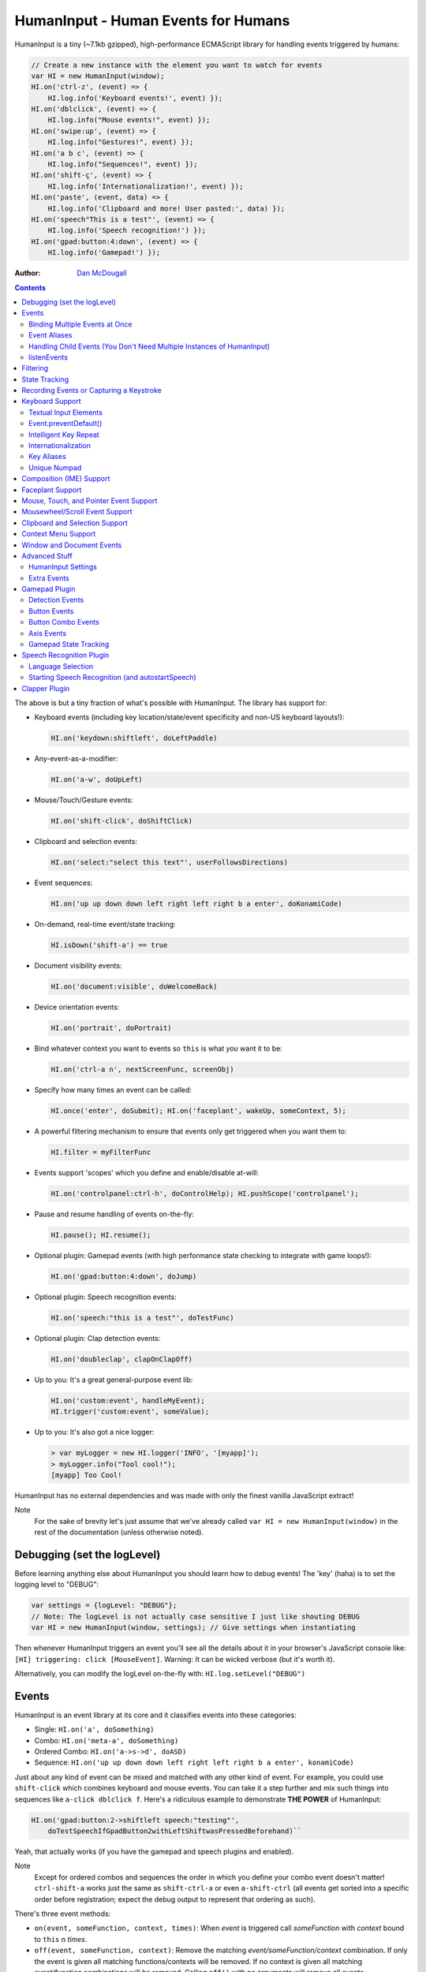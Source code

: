 HumanInput - Human Events for Humans
====================================

HumanInput is a tiny (~7.1kb gzipped), high-performance ECMAScript library for handling events triggered by humans:

.. code-block:: javascript

    // Create a new instance with the element you want to watch for events
    var HI = new HumanInput(window);
    HI.on('ctrl-z', (event) => {
        HI.log.info('Keyboard events!', event) });
    HI.on('dblclick', (event) => {
        HI.log.info("Mouse events!", event) });
    HI.on('swipe:up', (event) => {
        HI.log.info("Gestures!", event) });
    HI.on('a b c', (event) => {
        HI.log.info("Sequences!", event) });
    HI.on('shift-ç', (event) => {
        HI.log.info('Internationalization!', event) });
    HI.on('paste', (event, data) => {
        HI.log.info('Clipboard and more! User pasted:', data) });
    HI.on('speech"This is a test"', (event) => {
        HI.log.info('Speech recognition!') });
    HI.on('gpad:button:4:down', (event) => {
        HI.log.info('Gamepad!') });

:Author: `Dan McDougall <https://github.com/liftoff/>`_

.. contents::
    :backlinks: none

The above is but a tiny fraction of what's possible with HumanInput.  The library has support for:

* Keyboard events (including key location/state/event specificity and non-US keyboard layouts!):

  .. code-block:: javascript

      HI.on('keydown:shiftleft', doLeftPaddle)

* Any-event-as-a-modifier:

  .. code-block:: javascript

    HI.on('a-w', doUpLeft)

* Mouse/Touch/Gesture events:

  .. code-block:: javascript

      HI.on('shift-click', doShiftClick)

* Clipboard and selection events:

  .. code-block:: javascript

      HI.on('select:"select this text"', userFollowsDirections)

* Event sequences:

  .. code-block:: javascript

      HI.on('up up down down left right left right b a enter', doKonamiCode)

* On-demand, real-time event/state tracking:

  .. code-block:: javascript

      HI.isDown('shift-a') == true

* Document visibility events:

  .. code-block:: javascript

      HI.on('document:visible', doWelcomeBack)

* Device orientation events:

  .. code-block:: javascript

      HI.on('portrait', doPortrait)

* Bind whatever context you want to events so ``this`` is what *you* want it to be:

  .. code-block:: javascript

      HI.on('ctrl-a n', nextScreenFunc, screenObj)

* Specify how many times an event can be called:

  .. code-block:: javascript

      HI.once('enter', doSubmit); HI.on('faceplant', wakeUp, someContext, 5);

* A powerful filtering mechanism to ensure that events only get triggered when you want them to:

  .. code-block:: javascript

      HI.filter = myFilterFunc

* Events support 'scopes' which you define and enable/disable at-will:

  .. code-block:: javascript

      HI.on('controlpanel:ctrl-h', doControlHelp); HI.pushScope('controlpanel');

* Pause and resume handling of events on-the-fly:

  .. code-block:: javascript

      HI.pause(); HI.resume();

* Optional plugin: Gamepad events (with high performance state checking to integrate with game loops!):

  .. code-block:: javascript

      HI.on('gpad:button:4:down', doJump)

* Optional plugin: Speech recognition events:

  .. code-block:: javascript

      HI.on('speech:"this is a test"', doTestFunc)

* Optional plugin: Clap detection events:

  .. code-block:: javascript

      HI.on('doubleclap', clapOnClapOff)

* Up to you: It's a great general-purpose event lib:

  .. code-block:: javascript

      HI.on('custom:event', handleMyEvent);
      HI.trigger('custom:event', someValue);

* Up to you: It's also got a nice logger:

  .. code-block:: javascript

      > var myLogger = new HI.logger('INFO', '[myapp]');
      > myLogger.info("Tool cool!");
      [myapp] Too Cool!

HumanInput has no external dependencies and was made with only the finest vanilla JavaScript extract!

Note
  For the sake of brevity let's just assume that we've already called ``var HI = new HumanInput(window)`` in the rest of the documentation (unless otherwise noted).

Debugging (set the logLevel)
----------------------------

Before learning anything else about HumanInput you should learn how to debug events!  The 'key' (haha) is to set the logging level to "DEBUG":

.. code-block:: javascript

    var settings = {logLevel: "DEBUG"};
    // Note: The logLevel is not actually case sensitive I just like shouting DEBUG
    var HI = new HumanInput(window, settings); // Give settings when instantiating

Then whenever HumanInput triggers an event you'll see all the details about it in your browser's JavaScript console like: ``[HI] triggering: click [MouseEvent]``.  Warning: It can be wicked verbose (but it's worth it).

Alternatively, you can modify the logLevel on-the-fly with: ``HI.log.setLevel("DEBUG")``

Events
------

HumanInput is an event library at its core and it classifies events into these categories:

* Single: ``HI.on('a', doSomething)``
* Combo: ``HI.on('meta-a', doSomething)``
* Ordered Combo: ``HI.on('a->s->d', doASD)``
* Sequence: ``HI.on('up up down down left right left right b a enter', konamiCode)``

Just about any kind of event can be mixed and matched with any other kind of event.  For example, you could use ``shift-click`` which combines keyboard and mouse events.  You can take it a step further and mix such things into sequences like ``a-click dblclick f``.  Here's a ridiculous example to demonstrate **THE POWER** of HumanInput:

.. code-block:: javascript

    HI.on('gpad:button:2->shiftleft speech:"testing"',
        doTestSpeechIfGpadButton2withLeftShiftwasPressedBeforehand)``

Yeah, that actually works (if you have the gamepad and speech plugins and enabled).

Note
  Except for ordered combos and sequences the order in which you define your combo event doesn't matter!  ``ctrl-shift-a`` works just the same as ``shift-ctrl-a`` or even ``a-shift-ctrl`` (all events get sorted into a specific order before registration; expect the debug output to represent that ordering as such).

There's three event methods:

* ``on(event, someFunction, context, times)``: When *event* is triggered call *someFunction* with *context* bound to ``this`` n *times*.
* ``off(event, someFunction, context)``: Remove the matching *event/someFunction/context* combination. If only the event is given all matching functions/contexts will be removed.  If no context is given all matching event/function combinations will be removed.  Calling ``off()`` with no arguments will remove all events.
* ``trigger(event, [arguments]``: Trigger the *event* passing it *arguments* (as many as you want).

You can also use the convenient ``once()`` shortcut for events you only want to fire one time.  Equivalent to: ``on(event, someFunc, context, 1)``.

Binding Multiple Events at Once
^^^^^^^^^^^^^^^^^^^^^^^^^^^^^^^

You can bind multiple events to a single function by passing them as an array: ``HI.on(['a', 'b'], doAorBStuff)``

Event Aliases
^^^^^^^^^^^^^

HumanInput includes a number of convenient event aliases which you can use to save some typing:

.. code-block:: javascript

    // Copied right out of humaninput.js
    self.aliases = {
        tap: 'click',
        middleclick: 'pointer:middle',
        rightclick: 'pointer:right',
        doubleclick: 'dblclick', // For consistency with naming
        tripleclick: Array(4).join('pointer:left ').trim(),
        quadrupleclick: Array(5).join('pointer:left ').trim(),
        konami: 'up up down down left right left right b a enter',
        portrait: 'window:orientation:portrait',
        landscape: 'window:orientation:landscape',
        hulksmash: 'faceplant'
    };

You can add your own aliases as well:

.. code-block:: javascript

    HI.aliases.invoke = 'ctrl-a';
    HI.aliases['★'] = 'ctrl-b';
    HI.on('invoke n', newWindow);
    HI.on('★', newBookmark);

Note
  You can use ``emit()`` instead of ``trigger()`` if you're triggering events yourself (one is an alias to the other).

Handling Child Events (You Don't Need Multiple Instances of HumanInput)
^^^^^^^^^^^^^^^^^^^^^^^^^^^^^^^^^^^^^^^^^^^^^^^^^^^^^^^^^^^^^^^^^^^^^^^

Say you've instantiated HumanInput on the window (``var HI = new HumanInput(window)``) and you want to call a function whenever a user clicks a particular button on the page.  Instead of creating a new instance of HumanInput for that particular button you can do this:

.. code-block:: javascript

    var HI = new HumanInput(window), // NOTE: 'window' is important here
        myButton = document.querySelector('#mybutton');
    HI.on('click', function(event) {
        var whatWasClicked = e.target; // This is the element that the user clicked
        if (whatWasClicked === myButton) {
            HI.log.info("My button was clicked!");
        }
    });

What about handling events for all elements matching say, a particular class?  Here's how:

.. code-block:: javascript

    var HI = new HumanInput(window), // NOTE: 'window' is important here
        classToMatch = 'someclass';
    HI.on('click', function(event) {
        var whatWasClicked = e.target;
        if (whatWasClicked.classList.contains(classToMatch)) {
            HI.log.info("An element with class: " + classToMatch + " was clicked!");
        }
    });

Having a single instance of HumanInput on the window is extremely efficient since it only requires *one* set of event listeners (from ``addEventListener()``) to handle all child events on the page.

Now that you understand how to handle bubbling-up events in a manual fashion here's a trick/shortcut:

.. code-block:: javascript

    var HI = new HumanInput(window); // NOTE: Same as above; use 'window'
    HI.on('click:#someelement', function(event) {
        HI.log.info("#someelement was clicked!", event);
    });

Yeah, yeah:  Why wasn't this mentioned previously?  Because this is documentation; not a quickstart!  You can use '#' to indicate a specific element id or '.' to indicate a particular class...

.. code-block:: javascript

    HI.on('pointer:down:.someclass', function(event) {
        HI.log.info("An element with .someclass was clicked!", event);
    });

Note
  This feature only works for singluar classes (you can't do '.someclass.someotherclass').  If you need more specificity, well, you know how to examine the event yourself because you read the previous section!

Note #2
  The '#' and '.' syntax for specifying elements doesn't work with sequences (though it does work with combos and ordered combos!).

To obtain *teeny* tiny performance boost and take a huge chunk out of debugging spam you can pass ``disableSelectors = true`` as a setting when instantiating HumanInput.

listenEvents
^^^^^^^^^^^^

HumanInput will add event listeners to the given element (first argument to ``HumanInput()``) for all the events given via the ``listenEvents`` setting.  So if you wanted HumanInput to only listen for mouse events you could do something like this:

.. code-block:: javascript

    var settings = {listenEvents: ['mousedown', 'mouseup']};
    // Provide the settings when instantiating:
    var HI = new HumanInput(window, settings);

Note
  You can reference the active listenEvents at any time via: ``HI.settings.listenEvents``

The default listenEvents (which can vary depending on plugins) can be found via the ``HumanInput.defaultListenEvents`` property:

.. code-block:: javascript

    > console.log(HumanInput.defaultListenEvents);
    ["keydown", "keypress", "keyup", "click", "dblclick", "wheel",
     "contextmenu", "compositionstart", "compositionupdate", "compositionend",
     "cut", "copy", "paste", "select", "mousedown", "mouseup", "touchstart",
     "touchend"]

Note
  Only events that have a matching ``HI._<eventname>`` (note the underscore) function get added via ``addEventListener()``.  Some listenEvents may be 'simulated events' that are emitted by different mechanisms.  For example, there's no way to listen for gamepad events via ``addEventListener()`` so the gamepad plugin uses its own event loop to detect and emit 'gamepad' events (which are aliased to 'gpad' to save some typing).

Filtering
---------

Before triggering an event HumanInput will execute ``HumanInput.filter()``.  If the filter function returns ``true`` the event will be triggered as normal.  If it returns ``false`` the event will not be triggered.  The default ``HumanInput.filter()`` only applies to keyboard events and will return ``false`` if a ``textarea``, ``input``, or ``select`` element has focus.

To disable filtering just set ``HumanInput.filter()`` to a function that returns ``true``:

.. code-block:: javascript

    // Disable the filter function
    HI.filter = function(e) { return true };

State Tracking
--------------

You can check the state of most events (keys, mouse, buttons) in real-time using the ``HumanInput.isDown()`` function:

.. code-block:: javascript

    HI.isDown('a') == true;
    HI.isDown('shift-a') == true; // Works with combos too
    HI.isDown('pointer:left') == true; // ...and pointer/mouse/touch events!

Note
  For reasons that should be obvious you can't use ``isDown()`` with key sequences (just events and event combos).

High-performance state tracking
  The ``HI.isDown()`` function is very fast but it *does* have some overhead.  If you want to maximize performince (say, inside a game loop) you can check the 'down' state of any key by examining the ``HI.down`` array:

  .. code-block:: javascript

      // Hardcore state tracking; without a (non-native) function call
      HI.down.indexOf('a') != -1; // The 'a' key is down

  Just note that ``HI.down`` tracks the state of keys via ``KeyboardEvent.key`` and maintains the case it was given.  This means that if the user presses the 'a' key it will be tracked as a lowercase 'a'.  However, if the user is also holding down the 'ShiftLeft' key ``HI.down`` will hold an uppercase 'A' since that's what ``KeyboardEvent.key`` will give us.  Also keep in mind that modifiers that have left and right equivalents will be stored in ``HI.down`` as such (e.g. 'ShiftLeft', 'ControlRight', etc).

Recording Events or Capturing a Keystroke
-----------------------------------------

HumanInput provides two functions, ``startRecording()`` and ``stopRecording()`` that can be used to temporarily capture events triggered by the user.  This can be useful when providing users with the ability to create/customize keyboard shortcuts.  There's two (usual) ways to use these functions...

Record All Events
  The first and simplest way: Obtain all or a subset of events that triggered since ``startRecording()`` was called:

  .. code-block:: javascript

      HI.startRecording();
      // Let's pretend we just want 'keyup:<key>' events...
      var keyupEvents = HI.stopRecording('keyup:')
      // You can safely call stopRecording() multiple times after startRecording():
      var allEvents = HI.stopRecording(); // Returns all events (no filter)

Capture a Keystroke
  If you just want to capture a single keystroke you can pass 'keystroke' as the argument to ``stopRecording()`` like so:

  .. code-block:: javascript

      HI.startRecording();
      HI.once('keyup', (e) => {
          var keystroke = HI.stopRecording('keystroke');
          HI.log.info('User typed:', keystroke, e);
      });

Keyboard Support
----------------

It's probably easiest if we just provide examples of all the ways you can use keyboard events in HumanInput...

.. code-block:: javascript

    // Basic: Call a function when a specific key is pressed
    HI.on('a', aKeyPressed); // Implied keyup:a
    // Be more specific about the same thing
    HI.on('keyup:a', aKeyReleased); // keydown works too (only losers use keypress)
    // Call your function whenever *any* key is pressed
    HI.on('keydown', theAnyKeyHasBeenFound);
    // Keys typed with shift are handled automatically
    HI.on('A', capitalAPressed); // Non-letters like '!' are also handled automatically!
    // You can also specify a key's location if the browser knows the difference
    HI.on('keydown:shiftleft', leftPaddle);
    // Combos!  NOTE: Technically, *event* combos (not limited to keys!)
    HI.on('ctrl-g', function(event) { HI.log.info('You pressed Control-g!'); });
    // Bind a couple of key combos to the same function
    HI.on(['ctrl-a', 'ctrl-shift-a'], someFunction); // ctrl-a *or* ctrl-shift-a call someFunction()
    // Call a function when a certain sequence of keys is pressed
    HI.on('ctrl-a n', nextVirtualWindow); // User types "ctrl-a" proceeded by "n"
    // Now let's get *really* precise; call a function when the user holds down
    //   f, d, and s (in that specific order)
    HI.on('f->d->s', doFDSCombo); // It's a key combo but with a specific order->of->events
    // Same thing but the opposite order
    HI.on('s->d->f', doSDFCombo);
    // Note that the above also demonstrates how any key (or event!) can be a modifier

Note about shifted keys like 'A' or '!'
  Because the shift key produces different characters depending on the keyboard layout you must be careful when binding events with ``HI.on()``.  If your intent is for the user to type `shift-<somekey>` to trigger an event then you should bind it that way instead of assuming `!` is produced via `shift-1`.  You don't need to worry about such things for capitalized characters though as they are always produced via `shift-<key>` regardless of the layout.

Keyboard events are triggered with ``KeyboardEvent``, ``KeyboardEvent.key`` (normalized by HumanInput if warranted) and ``KeyboardEvent.code`` as arguments.  So if you listen to just 'keydown' or 'keyup' you can examine the key that was pressed like so:

.. code-block:: javascript

    var whatKey = function(event, key, code) {
        HI.log.info(key, ' was pressed.  Here is the code:', code);
    };
    HI.on('keyup', whatKey);

Textual Input Elements
^^^^^^^^^^^^^^^^^^^^^^

By default HumanInput will not trigger keyboard events when the user has focused on a ``textarea``, ``input``, or ``select`` element.  This is controlled via ``HumanInput.filter()``.  To change this behavior just override that function or set it to an empty function that always returns ``true``: ``HI.filter = (e) => { return true }``

Event.preventDefault()
^^^^^^^^^^^^^^^^^^^^^^

If the event type supports it you can make sure that ``Event.preventDefault()`` gets called by simply having your event function ``return false``:

.. code-block:: javascript

    var preventBookmarking = function(event, key, code) {
        HI.log.info("No bookmarking!");
        return false; // Will ensure event.preventDefault() gets called
    };
    HI.on('ctrl-b', preventBookmarking);

Or you could just, "call it your damned self" since the browser-generated event is passed to the triggered function as the first argument :)

Intelligent Key Repeat
^^^^^^^^^^^^^^^^^^^^^^

By default HumanInput won't repeatedly trigger keyboard events for keys which are held down (aka "key repeat").  You can override this functionality by passing ``noKeyRepeat = false`` when instantiating HumanInput:

.. code-block:: javascript

    var settings = {noKeyRepeat: false}; // Trigger events constantly while keys are held
    var HI = new HumanInput(window, settings);
    HI.on('space', fireLasers);

Internationalization
^^^^^^^^^^^^^^^^^^^^

HumanInput tries to be smart about international (non-US) keyboard layouts.  If you type 'ç' using a Brazilian layout you should be able to attach an event to that key like so: ``HI.on('ç', doStuff)``.  Note that this capability is largely dependent on browser support and it doesn't *usually* work with the Control key (ctrl) for legacy reasons.  As of writing this documentation the only major browser lacking support for international keyboard layouts (in this way) is Safari (Apple needs to get with the ``KeyboardEvent.key`` program!).  It should work great with Chrome/Chromium, Firefox, Opera, and even IE.

Key Aliases
^^^^^^^^^^^

If you want to be freaky deaky (or extreme in your minification) you can use unicode symbols for their respective keys:

.. code-block:: javascript

    HI.on('⇧-b', shiftBPressed); // Same as: 'shift'
    HI.on('⌥-c', optionCPressed); // Same as: 'alt', 'option'
    HI.on('⌘-c', commandCPressed); // Same as: 'os', 'meta', 'win' 'command', 'cmd'

Note
  You can also use ``control`` instead of ``ctrl`` but who wants to type all those extra characters? :)

Unique Numpad
^^^^^^^^^^^^^

Say you want to differentiate between '/' and the same key on the numpad.  You can do that but you must set ``uniqueNumpad = true`` when instantiating HumanInput like so:

.. code-block:: javascript

    var settings = {uniqueNumpad: true};
    var HI = new HumanInput(window, settings);

Then when you want to attach an event to a numpad key just prefix it with ``numpad`` like so:

.. code-block:: javascript

    HI.on('numpad*', numpadStarFunc);
    HI.on('numpad/', numpadSlashFunc);
    HI.on('numpad5', numpadFiveFunc);

Composition (IME) Support
-------------------------

Composition and Input Method Entry (IME) support is fairly straightforward:

.. code-block:: javascript

    HI.on('composing:"Tes"', examineInput); // User just added 's' after 'Te'
    HI.on('composed:"Test"', compositionUpdated); // User completed their composition
    // You can do this too if you want to handle things yourself:
    HI.on('compositionend', compositionEndedFunc); // Handle the event however you like

Faceplant Support
-----------------

A very important feature in any JS lib that handles keyboard events: Detecting when a face slams into the keyboard...

.. code-block:: javascript

    HI.on('faceplant', wakeUpFool); // How could any keyboard lib not have this? :D

Try it!

Note
  ``hulksmash`` also works ᕙ(⇀‸↼‶)ᕗ

Mouse, Touch, and Pointer Event Support
---------------------------------------

HumanInput supports mouse, touch, and pointer events and includes a bunch of handy dandy shortcuts to deal with it all...

Note
  Use 'pointer' when you want to cover mouse and touch events at the same time.

.. code-block:: javascript

    // Basics:
    HI.on('click', doClick);
    HI.on('tap', doClickStuff); // Same exact thing as above ('tap' is an alias for 'click')
    HI.on('pointer:down', doMouseDownStuff); // Same as 'mousedown' or 'touchstart'
    // Be more specific
    HI.on('pointer:right:down', doRightByMe);
    HI.on('middleclick', doPaste); // Alias to 'pointer:middle:click'
    // Be *very* specific
    HI.on('mouse:7:up', handleMouseSeven); // Only fire for mouse clicks using button 7; no touches!
    // Combine with keys (or other events) as modifiers!
    HI.on('ctrl-click', doCtrlClick);
    // Mouse sequence support
    HI.on('dblclick click', handleTripleClick); // Triple-click
    HI.on('quadrupleclick', handleQuadrupleClick); // Quadruple-click works!
    HI.on('dblclick a-s-d-f', homeRowMasher); // Use your imagination!
    // Basic gesture support
    HI.on('swipe:up', swipeUp);
    HI.on('swipe:right', swipeRight);

Note
  HumanInput does not call ``addEventListener()`` for mouse or touch events if pointer events can be used (it uses browser feature detection).

If anyone wants to assist, the following touch event types are in the TODO list (not yet implemented):

.. code-block:: javascript

    HI.on('multitouch:2:tap', doClickStuff); // Two-finger tap
    HI.on('multitouch:4:tap', doClickStuff); // Four-finger tap
    HI.on('multitouch:2:swipe:right', swipeRight); // Two-finger swipes
    HI.on('multitouch:2:pan:down', doTwoFingerPanDown); // Touch-specific two-finger panning support
    HI.on('multitouch:4:pan:right', doFourFingerPanRight); // As many fingers as the device supports!
    HI.on('pinch', zoomOut); // Pinch-to-zoom; patently obvious!
    HI.on('spread', zoom); // Opposite of pinch
    HI.on('multitouch:rotate:cw', rotateLeft); // Clockwise (two finger) rotation
    HI.on('multitouch:rotate:ccw', rotateRight); // Counter-clockwise
    HI.on('multitouch:rotate:aw', rotateRight); // Anticlockwise alias to CCW for British folks :)
    HI.on('multitouch:rotate:left', rotateLeft); // Another obvious alias
    HI.on('multitouch:rotate:right', rotateRight); // Alias again!
    HI.on('press', pressAndHold); // When the user presses and holds mouse/finger in one spot

Multitouch code is complicated enough that it probably warrants its own plugin (to keep the size down when you don't need it).

Mousewheel/Scroll Event Support
-------------------------------

Taking advantage of mousewheel/scrolling events is very straightforward:

.. code-block:: javascript

    HI.on('wheel:up', scrollUp);       // Wheel scrolled up
    HI.on('wheel:down', scrollDown);   // Wheel scrolled down
    HI.on('wheel:left', scrollLeft);   // Wheel scrolled left
    HI.on('wheel:right', scrollRight); // Wheel scrolled right

Note
  Most browsers implement a shift-scroll keyboard shortcut to scroll left and right.  To ensure the most compatibility HumanInput will fire *both* the regular wheel event (e.g. ``wheel:right``) in addition to a combo event (e.g. ``shift-wheel:right``) if the shift key is held while scrolling left or right.

Passive Scrolling Support
  If you undestand the implications you can set ``{passive: true}`` for 'touchstart' events via ``eventOptions['touchstart']`` when instantiating HumanInput::

  .. code-block:: javascript

      // Can be a significant performance boost when scrolling on touch-enabled devices:
      var settings = {eventOptions: {touchstart: {passive: true, capture: true}}};
      var HI = HumanInput(window, settings);

  Just be aware that this will make it so that ``preventDefault()`` does nothing for that particular event when it is triggered by HumanInput.  For more information see `the standard <https://dom.spec.whatwg.org/#event>`_ (search for 'passive' on that page).

Clipboard and Selection Support
-------------------------------

HumanInput includes extensive support for clipboard and text selection events:

.. code-block:: javascript

    HI.on('paste', doStuffWithPaste);
    HI.on('copy', seeWhatWasCopied);
    HI.on('cut', seeWhatWasCut);
    // ...and you can match what was pasted/copied/cut in the event itself!
    HI.on('paste:"127.0.0.1"', remindUserAboutLocalhostBeingEasyToType);

Clipboard events are triggered with the ``ClipboardEvent.clipboardData`` as the second argument.  So you can see what the user cut/copied/pasted like so:

.. code-block:: javascript

    var clipboardHandler = function(event, data) {
        console.log('event:', event, 'clipboard data:', data);
    };
    HI.on(['cut', 'copy', 'paste'], clipboardHandler);

Text selection events work in a similar fashion and fire when the user releases their mouse (or with each selected letter if the user is highlighting text with the keyboard):

.. code-block:: javascript

    HI.on('select', somethingWasJustSelected);

You can also craft events that trigger when matching text is selected like so:

.. code-block:: javascript

    HI.on('select:"select this text"', userFollowsDirections);

Context Menu Support
--------------------

Real simple:

.. code-block:: javascript

    HI.on('contextmenu', contextMenuFunc);

Note
  This can be wicked useful when combined with scopes!

Window and Document Events
--------------------------

HumanInput supports tracking the state of the document and window via the following events:

.. code-block:: javascript

    HI.on('document:hidden', enableNinjaMode);   // NOTE: Always available
    HI.on('document:visible', disableNinjaMode); // NOTE: Always available
    HI.on('window:resize', windowWasResized); // See below about availability
    HI.on('window:beforeunload', userNavigatingAway);
    HI.on('window:hashchange', userClickedAnchor);
    HI.on('window:languagechange', userChangedLang);
    HI.on('window:orientation:landscape', doLandscapeView); // Alias: 'landscape'
    HI.on('window:orientation:portrait', doPortraitView); // Alias: 'portrait'
    HI.on('fullscreen', (isFullScreen) => {
    // The function called by the 'fullscreen' event will be passed true/false:
        HI.log.info('fullscreen:', isFullScreen);
    });

Note
  The various 'window:' events are only triggered if HumanInput was instantiated with the window object as the first argument.  'document:' events are always triggered since plugins depend on this event to pause and resume under certain circumstances.  The above 'window' events are not controlled via the `listenEvents` setting.

Advanced Stuff
--------------

HumanInput Settings
^^^^^^^^^^^^^^^^^^^

Besides ``logLevel``, ``listenEvents``, ``uniqueNumpad``, and ``noKeyRepeat`` HumanInput takes the following settings:

* disableSequences (bool) [false]:  Set to ``true`` if you want to disable sequence events like ``ctrl-a n``.  This can save a few CPU cycles and lessen debug output if you're not using that feature; would likely only matter for games).
* disableSelectors (bool) [false]:  Set to ``true`` if you want to disable the selector syntax functionality (e.g. ``on('<someevent>:#someelement')``).  This can also save a few CPU cycles (a lot less than 'disableSequences') but the main benefit is reducing debug output (when enabled).
* sequenceTimeout (milliseconds) [3000]:  How long to wait before we clear out the sequence buffer and start anew.
* maxSequenceBuf (number) [12]:  The maximum length of event sequences.
* swipeThreshold (pixels) [100]:  How many pixels a finger has to transverse in order for it to be considered a swipe.
* eventOptions (object) {}:  An object containing event names and their respective options that will be passed as the third argument when calling ``addEventListener()``.  Look `here <https://developer.mozilla.org/en-US/docs/Web/API/EventTarget/addEventListener>`_ for more info about the options (3rd arg) you can pass to ``addEventListener()``.

Extra Events
^^^^^^^^^^^^

* After initialization HumanInput triggers the ``hi:initialized`` event.
* After pausing HumanInput triggers the ``hi:paused`` event.
* After resuming from a pause the ``hi:resume`` event will be triggered.

Gamepad Plugin
--------------

The HumanInput Gamepad plugin (which is automatically included in the '-full' version of humaninput.js) adds support for gamepads and joysticks allowing the use of the following event types:

.. list-table:: Event Details
    :header-rows: 1
    * - Event
    - Details
    * - ``gpad:button:1:down``
    - Gamepad button 1 pressed
    * - ``gpad:button:1:up``
    - Gamepad button 1 released
    * - ``gpad:button:6``
    - Gamepad button 6 state changed (useful for pressure-sensitive buttons)
    * - ``gpad:axis:2``
    - Gamepad axis 2 changed state

Detection Events
^^^^^^^^^^^^^^^^

Whenever a new gamepad is detected the ``gpad:connected`` event will be triggered with the Gamepad object as the only argument.

Button Events
^^^^^^^^^^^^^

When triggered, gpad:button events are called like so:

.. code-block:: javascript

    HI.trigger(event, buttonValue, gamepadObj);

You can listen for button events using ``HumanInput.on()`` like so:

.. code-block:: javascript

    // Ensure 'gamepad' is included in listenEvents if not calling gamepadUpdate() in your own loop:
    var settings = {listenEvents: HumanInput.defaultListenEvents.concat(['gamepad'])};
    var HI = new HumanInput(window, settings);
    var shoot = function(buttonValue, gamepadObj) {
        HI.log.info('Fire! Button value:', buttonValue, 'Gamepad object:', gamepadObj);
    };
    HI.on('gpad:button:1:down', shoot); // Call shoot(buttonValue, gamepadObj) when gamepad button 1 is down
    var stopShooting = function(buttonValue, gamepadObj) {
        HI.log.info('Cease fire! Button value:', buttonValue, 'Gamepad object:', gamepadObj);
    };
    HI.on('gpad:button:1:up', stopShooting); // Call stopShooting(buttonValue, gamepadObj) when gamepad button 1 is released (up)

For more detail with button events (e.g. you want fine-grained control with pressure-sensitive buttons) just neglect to add ``:down`` or ``:up`` to the event:

.. code-block:: javascript

    HI.on('gpad:button:6', shoot);

Note
  The resulting buttonValue can be any value between 0 (up) and 1 (down).  Pressure sensitive buttons (like L2 and R2 on a DualShock controller) will often have floating point values representing how far down the button is pressed such as ``0.8762931823730469``.

Button Combo Events
^^^^^^^^^^^^^^^^^^^

When multiple gamepad buttons are held down a button combo event will be fired like so:

.. code-block:: javascript

    HI.trigger("gpad:button:0-gpad:button:1", gamepadObj);

In the above example gamepad button 0 and button 1 were both held down simultaneously.  This works with as many buttons as the gamepad supports and can be extremely useful for capturing diagonal movement on a dpad.  For example, if you know that button 14 is left and button 13 is right you can use them to define diagonal movement like so:

.. code-block:: javascript

    HI.on("gpad:button:13-gpad:button:14", downLeft);

Events triggered in this way will be passed the Gamepad object as the only argument.

Note
  Button combo events will always trigger *before* other button events.

Axis Events
^^^^^^^^^^^

When triggered, gpad:axis events are called like so:

.. code-block:: javascript

    HI.trigger(event, axisValue, GamepadObj);

You can listen for axis events using ``HumanInput.on()`` like so:

.. code-block:: javascript

    var moveBackAndForth = function(axisValue, gamepadObj) {
        if (axisValue < 0) {
            console.log('Moving forward at speed: ' + axisValue);
        } else if (axisValue > 0) {
            console.log('Moving backward at speed: ' + axisValue);
        }
    };
    HI.on('gpad:axis:1', moveBackAndForth);

.. topic:: Game and Application Loops

    If your game or application has its own event loop that runs at least once every ~100ms or so then it may be beneficial to call ``HumanInput.gamepadUpdate`` inside your own loop *instead* of passing 'gamepad' via the 'listenEvents' setting.  Calling ``HumanInput.gamepadUpdate()`` is very low overhead (takes less than a millisecond) but HumanInput's default gamepad update loop is only once every 100ms. If you don't want to use your own loop but want HumanInput to update the gamepad events more rapidly you can reduce the 'gpadInterval' setting.  Just note that if you set it too low it will increase CPU utilization which may have negative consequences for your application.

Note
  The update interval timer will be disabled if the page is no longer visible (i.e. the user switched tabs).  The interval timer will be restored when the page becomes visible again.  This is handled via the Page Visibility API (visibilitychange event).

Gamepad State Tracking
^^^^^^^^^^^^^^^^^^^^^^

The state of all buttons and axes on all connected gamepads/joysticks can be read at any time via the ``HumanInput.gamepads`` property:

.. code-block:: javascript

    var HI = HumanInput();
    for (var i=0; i < HI.gamepads.length; i++) {
        console.log('Gamepad ' + i + ':', HI.gamepads[i]);
    });

Note
  The index position of a gamepad in the ``HumanInput.gamepads`` array will always match the Gamepad object's 'index' property.

Speech Recognition Plugin
-------------------------

The HumanInput Gamepad plugin (which is automatically included in the '-full' version of humaninput.js) adds support for triggering events based on speech recognition.  It only works in Chrome at the moment but some day other browsers will support speech recognition too.  Here's how to use it:

.. code-block:: javascript

    // Call a function when "This is a test" is recognized
    HI.on('speech:"This is a test"', function(e) {
        HI.log.info("Recognized 'This is a test'");
    });
    // Call a function when "this is" is recognized as fast as possible
    HI.on('speech:rt"This is a"', function(e) {
        HI.log.info("Recognized 'This is a test'");
    });

Note
  There's a demo for speech recognition in the demo directory named, 'dictate'.

What's the difference between ``speech`` and ``speech:rt``?  The 'speech:rt' form is fired more often and isn't as accurate.  It's basically, "our best immediate guess as to what you said" whereas 'speech' is for the final, "after careful analysis this is what the computer thinks you said."

Language Selection
^^^^^^^^^^^^^^^^^^

The speech recognition plugin attempts to detect your speaking language using the locale set in your browser.  If it cannot be detected it will fall back to using "en_US".  Alternatively, you can specify 'speechLang' as a setting when instantiating HumanInput like so:

.. code-block:: javascript

    var settings = {speechLang: "en_US"};
    var HI = new HumanInput(window, settings);

Starting Speech Recognition (and autostartSpeech)
^^^^^^^^^^^^^^^^^^^^^^^^^^^^^^^^^^^^^^^^^^^^^^^^^

By default the speech recognition plugin does not start listening for speech until you invoke ``HI.startSpeechRec()``.  You can later stop listening for speech by calling ``HI.stopSpeechRec()``.  If you want speech recognition to start immediately after HumanInput is instantiated supply the ``autostartSpeech = true`` setting:

.. code-block:: javascript

    var settings = {autostartSpeech: true};
    var HI = new HumanInput(window, settings);

Note
  Speech recognition will automatically be paused when the document becomes hidden and resumed when it becomes visible (active) again.

Clapper Plugin
--------------

The Clapper plugin can detect clapping sounds like the old fashioned Clapper.  Here's how to use it:

.. code-block:: javascript

    HI.on('clap', doClap);
    HI.on('doubleclap', clapOnClapOff);
    HI.on('applause', thankYouThankYou);

The Clapper plugin supports two settings:

* ``clapThreshold`` (number) [120]: Relative amplitude microphone input needs to go over before a sound is considered a 'clap'.
* ``autostartClapper`` (bool) [false]: Controls whether or not the plugin should start listening for clapping sounds immediately after instantiation.
* ``autotoggleClapper`` (bool) [true]: Controls whether or not the plugin will automatically pause and resume itself when the page becomes hidden/unhidden.

You can tell the plugin to start listening for clap events by calling ``HI.startClapper()`` and stop listening by calling ``HI.stopClapper()``.  If the page becomes hidden the plugin will automatically stop listening for clap events and resume when the user returns to the page unless ``autotoggleClapper == false``.
